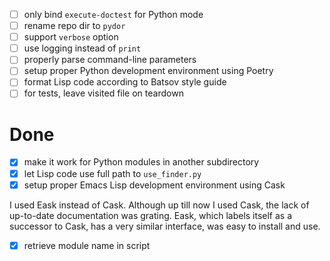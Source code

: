 - [ ] only bind ~execute-doctest~ for Python mode
- [ ] rename repo dir to ~pydor~
- [ ] support ~verbose~ option
- [ ] use logging instead of ~print~
- [ ] properly parse command-line parameters
- [ ] setup proper Python development environment using Poetry
- [ ] format Lisp code according to Batsov style guide
- [ ] for tests, leave visited file on teardown

* Done

- [X] make it work for Python modules in another subdirectory
- [X] let Lisp code use full path to ~use_finder.py~
- [X] setup proper Emacs Lisp development environment using Cask

I used Eask instead of Cask. Although up till now I used Cask, the lack of
up-to-date documentation was grating. Eask, which labels itself as a successor
to Cask, has a very similar interface, was easy to install and use.

- [X] retrieve module name in script
